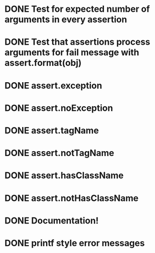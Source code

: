 * DONE Test for expected number of arguments in every assertion
* DONE Test that assertions process arguments for fail message with assert.format(obj)
* DONE assert.exception
* DONE assert.noException
* DONE assert.tagName
* DONE assert.notTagName
* DONE assert.hasClassName
* DONE assert.notHasClassName
* DONE Documentation!
* DONE printf style error messages
